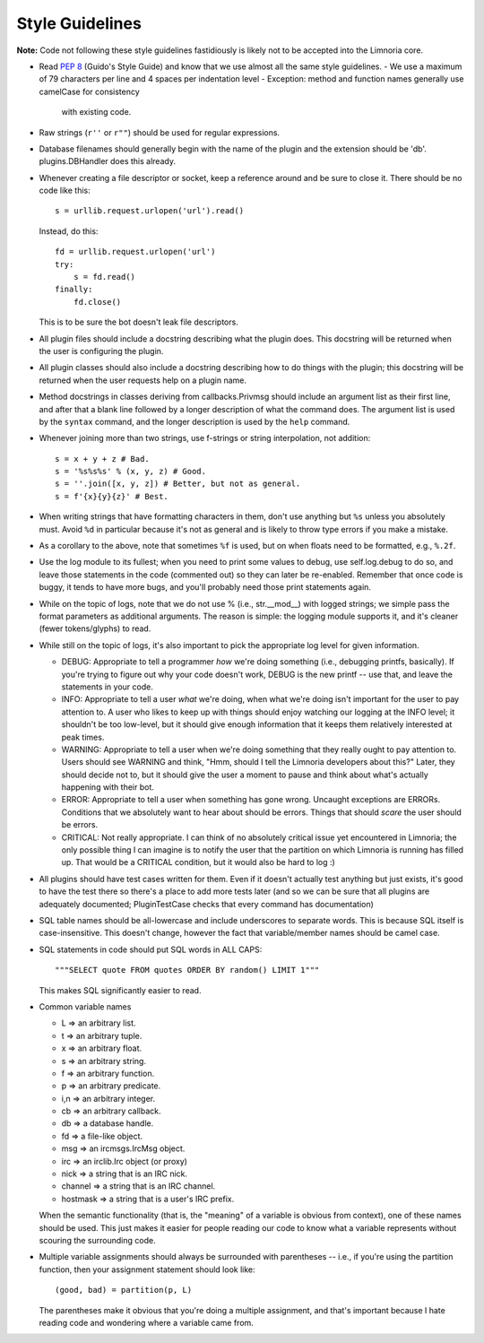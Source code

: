 ****************
Style Guidelines
****************

**Note:** Code not following these style guidelines fastidiously is likely
not to be accepted into the Limnoria core.

* Read :pep:`8` (Guido's Style Guide) and know that we use almost all the
  same style guidelines.
  - We use a maximum of 79 characters per line and 4 spaces per indentation level
  - Exception: method and function names generally use camelCase for consistency
    with existing code.

* Raw strings (``r''`` or ``r""``) should be used for regular expressions.

* Database filenames should generally begin with the name of the plugin and
  the extension should be 'db'.  plugins.DBHandler does this already.

* Whenever creating a file descriptor or socket, keep a reference around and
  be sure to close it.  There should be no code like this::

    s = urllib.request.urlopen('url').read()

  Instead, do this::

    fd = urllib.request.urlopen('url')
    try:
        s = fd.read()
    finally:
        fd.close()

  This is to be sure the bot doesn't leak file descriptors.

* All plugin files should include a docstring describing what the plugin does.
  This docstring will be returned when the user is configuring the plugin.

* All plugin classes should also include a docstring describing how to do
  things with the plugin; this docstring will be returned when the user
  requests help on a plugin name.

* Method docstrings in classes deriving from callbacks.Privmsg should include
  an argument list as their first line, and after that a blank line followed
  by a longer description of what the command does.  The argument list is used
  by the ``syntax`` command, and the longer description is used by the
  ``help`` command.

* Whenever joining more than two strings, use f-strings or string
  interpolation, not addition::

    s = x + y + z # Bad.
    s = '%s%s%s' % (x, y, z) # Good.
    s = ''.join([x, y, z]) # Better, but not as general.
    s = f'{x}{y}{z}' # Best.

* When writing strings that have formatting characters in them, don't use
  anything but ``%s`` unless you absolutely must.  Avoid ``%d`` in particular
  because it's not as general and is likely to throw type errors if you make a
  mistake.

* As a corollary to the above, note that sometimes ``%f`` is used, but on when
  floats need to be formatted, e.g., ``%.2f``.

* Use the log module to its fullest; when you need to print some values to
  debug, use self.log.debug to do so, and leave those statements in the code
  (commented out) so they can later be re-enabled.  Remember that once code is
  buggy, it tends to have more bugs, and you'll probably need those print
  statements again.

* While on the topic of logs, note that we do not use % (i.e., str.__mod__)
  with logged strings; we simple pass the format parameters as additional
  arguments.  The reason is simple: the logging module supports it, and it's
  cleaner (fewer tokens/glyphs) to read.

* While still on the topic of logs, it's also important to pick the
  appropriate log level for given information.

  * DEBUG:  Appropriate to tell a programmer *how* we're doing something
    (i.e., debugging printfs, basically).  If you're trying to figure out why
    your code doesn't work, DEBUG is the new printf -- use that, and leave the
    statements in your code.

  * INFO:   Appropriate to tell a user *what* we're doing, when what we're
    doing isn't important for the user to pay attention to.  A user who likes
    to keep up with things should enjoy watching our logging at the INFO
    level; it shouldn't be too low-level, but it should give enough
    information that it keeps them relatively interested at peak times.

  * WARNING:  Appropriate to tell a user when we're doing something that they
    really ought to pay attention to.  Users should see WARNING and think,
    "Hmm, should I tell the Limnoria developers about this?"  Later, they should
    decide not to, but it should give the user a moment to pause and think
    about what's actually happening with their bot.

  * ERROR:    Appropriate to tell a user when something has gone wrong.
    Uncaught exceptions are ERRORs.  Conditions that we absolutely want to
    hear about should be errors.  Things that should *scare* the user should
    be errors.

  * CRITICAL: Not really appropriate.  I can think of no absolutely critical
    issue yet encountered in Limnoria; the only possible thing I can imagine is
    to notify the user that the partition on which Limnoria is running has
    filled up.  That would be a CRITICAL condition, but it would also be hard
    to log :)


* All plugins should have test cases written for them.  Even if it doesn't
  actually test anything but just exists, it's good to have the test there so
  there's a place to add more tests later (and so we can be sure that all
  plugins are adequately documented; PluginTestCase checks that every command
  has documentation)

* SQL table names should be all-lowercase and include underscores to separate
  words.  This is because SQL itself is case-insensitive.  This doesn't
  change, however the fact that variable/member names should be camel case.

* SQL statements in code should put SQL words in ALL CAPS::

    """SELECT quote FROM quotes ORDER BY random() LIMIT 1"""

  This makes SQL significantly easier to read.

* Common variable names

  - L => an arbitrary list.

  - t => an arbitrary tuple.

  - x => an arbitrary float.

  - s => an arbitrary string.

  - f => an arbitrary function.

  - p => an arbitrary predicate.

  - i,n => an arbitrary integer.

  - cb => an arbitrary callback.

  - db => a database handle.

  - fd => a file-like object.

  - msg => an ircmsgs.IrcMsg object.

  - irc => an irclib.Irc object (or proxy)

  - nick => a string that is an IRC nick.

  - channel => a string that is an IRC channel.

  - hostmask => a string that is a user's IRC prefix.

  When the semantic functionality (that is, the "meaning" of a variable is
  obvious from context), one of these names should be used.  This just makes it
  easier for people reading our code to know what a variable represents
  without scouring the surrounding code.

* Multiple variable assignments should always be surrounded with parentheses
  -- i.e., if you're using the partition function, then your assignment
  statement should look like::

    (good, bad) = partition(p, L)

  The parentheses make it obvious that you're doing a multiple assignment, and
  that's important because I hate reading code and wondering where a variable
  came from.
